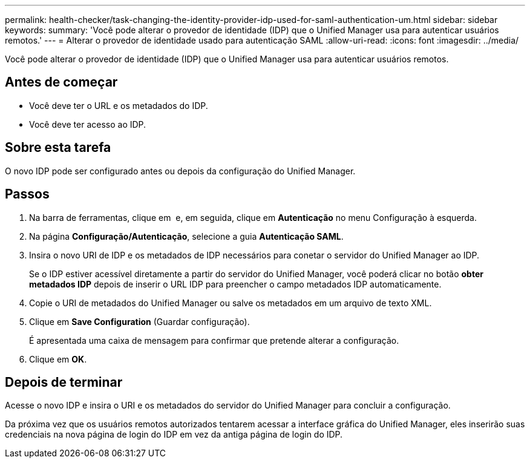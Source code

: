 ---
permalink: health-checker/task-changing-the-identity-provider-idp-used-for-saml-authentication-um.html 
sidebar: sidebar 
keywords:  
summary: 'Você pode alterar o provedor de identidade (IDP) que o Unified Manager usa para autenticar usuários remotos.' 
---
= Alterar o provedor de identidade usado para autenticação SAML
:allow-uri-read: 
:icons: font
:imagesdir: ../media/


[role="lead"]
Você pode alterar o provedor de identidade (IDP) que o Unified Manager usa para autenticar usuários remotos.



== Antes de começar

* Você deve ter o URL e os metadados do IDP.
* Você deve ter acesso ao IDP.




== Sobre esta tarefa

O novo IDP pode ser configurado antes ou depois da configuração do Unified Manager.



== Passos

. Na barra de ferramentas, clique em *image:../media/clusterpage-settings-icon.gif[""]* e, em seguida, clique em *Autenticação* no menu Configuração à esquerda.
. Na página *Configuração/Autenticação*, selecione a guia *Autenticação SAML*.
. Insira o novo URI de IDP e os metadados de IDP necessários para conetar o servidor do Unified Manager ao IDP.
+
Se o IDP estiver acessível diretamente a partir do servidor do Unified Manager, você poderá clicar no botão *obter metadados IDP* depois de inserir o URL IDP para preencher o campo metadados IDP automaticamente.

. Copie o URI de metadados do Unified Manager ou salve os metadados em um arquivo de texto XML.
. Clique em *Save Configuration* (Guardar configuração).
+
É apresentada uma caixa de mensagem para confirmar que pretende alterar a configuração.

. Clique em *OK*.




== Depois de terminar

Acesse o novo IDP e insira o URI e os metadados do servidor do Unified Manager para concluir a configuração.

Da próxima vez que os usuários remotos autorizados tentarem acessar a interface gráfica do Unified Manager, eles inserirão suas credenciais na nova página de login do IDP em vez da antiga página de login do IDP.
